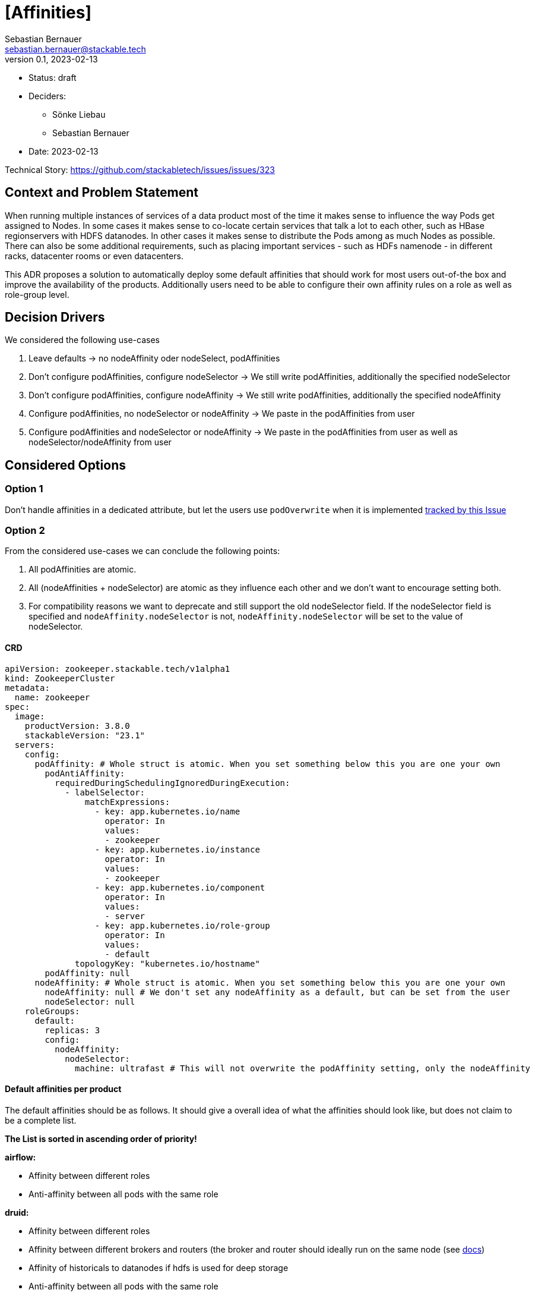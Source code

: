 = [Affinities]
Sebastian Bernauer <sebastian.bernauer@stackable.tech>
v0.1, 2023-02-13
:status: draft

* Status: {status}
* Deciders:
** Sönke Liebau
** Sebastian Bernauer
* Date: 2023-02-13

Technical Story: https://github.com/stackabletech/issues/issues/323

== Context and Problem Statement

// Describe the context and problem statement, e.g., in free form using two to three sentences. You may want to articulate the problem in form of a question.

When running multiple instances of services of a data product most of the time it makes sense to influence the way Pods get assigned to Nodes.
In some cases it makes sense to co-locate certain services that talk a lot to each other, such as HBase regionservers with HDFS datanodes.
In other cases it makes sense to distribute the Pods among as much Nodes as possible.
There can also be some additional requirements, such as placing important services - such as HDFs namenode - in different racks, datacenter rooms or even datacenters.

This ADR proposes a solution to automatically deploy some default affinities that should work for most users out-of-the box and improve the availability of the products.
Additionally users need to be able to configure their own affinity rules on a role as well as role-group level.

== Decision Drivers

We considered the following use-cases

1. Leave defaults -> no nodeAffinity oder nodeSelect, podAffinities
2. Don't configure podAffinities, configure nodeSelector -> We still write podAffinities, additionally the specified nodeSelector
3. Don't configure podAffinities, configure nodeAffinity -> We still write podAffinities, additionally the specified nodeAffinity
4. Configure podAffinities, no nodeSelector or nodeAffinity -> We paste in the podAffinities from user
5. Configure podAffinities and nodeSelector or nodeAffinity -> We paste in the podAffinities from user as well as nodeSelector/nodeAffinity from user

== Considered Options

=== Option 1

Don't handle affinities in a dedicated attribute, but let the users use `podOverwrite` when it is implemented https://github.com/stackabletech/issues/issues/346[tracked by this Issue]

=== Option 2

From the considered use-cases we can conclude the following points:

1. All podAffinities are atomic.
2. All (nodeAffinities + nodeSelector) are atomic as they influence each other and we don't want to encourage setting both.
3. For compatibility reasons we want to deprecate and still support the old nodeSelector field.
If the nodeSelector field is specified and `nodeAffinity.nodeSelector` is not, `nodeAffinity.nodeSelector` will be set to the value of nodeSelector.

==== CRD

[source,yaml]
----
apiVersion: zookeeper.stackable.tech/v1alpha1
kind: ZookeeperCluster
metadata:
  name: zookeeper
spec:
  image:
    productVersion: 3.8.0
    stackableVersion: "23.1"
  servers:
    config:
      podAffinity: # Whole struct is atomic. When you set something below this you are one your own
        podAntiAffinity:
          requiredDuringSchedulingIgnoredDuringExecution:
            - labelSelector:
                matchExpressions:
                  - key: app.kubernetes.io/name
                    operator: In
                    values:
                    - zookeeper
                  - key: app.kubernetes.io/instance
                    operator: In
                    values:
                    - zookeeper
                  - key: app.kubernetes.io/component
                    operator: In
                    values:
                    - server
                  - key: app.kubernetes.io/role-group
                    operator: In
                    values:
                    - default
              topologyKey: "kubernetes.io/hostname"
        podAffinity: null
      nodeAffinity: # Whole struct is atomic. When you set something below this you are one your own
        nodeAffinity: null # We don't set any nodeAffinity as a default, but can be set from the user
        nodeSelector: null
    roleGroups:
      default:
        replicas: 3
        config:
          nodeAffinity:
            nodeSelector:
              machine: ultrafast # This will not overwrite the podAffinity setting, only the nodeAffinity
----

==== Default affinities per product
The default affinities should be as follows.
It should give a overall idea of what the affinities should look like, but does not claim to be a complete list.

*The List is sorted in ascending order of priority!*

*airflow:*

* Affinity between different roles
* Anti-affinity between all pods with the same role

*druid:*

* Affinity between different roles
* Affinity between different brokers and routers (the broker and router should ideally run on the same node (see https://druid.apache.org/docs/latest/design/processes.html[docs])
* Affinity of historicals to datanodes if hdfs is used for deep storage
* Anti-affinity between all pods with the same role

*hbase:*

* Affinity between different roles
* Affinity between regionservers and datanodes of the referenced HDFS
* Anti-affnity between all region servers
* Anti-affinity between all masters

*hdfs:*

* Affinity between different roles
* Anti-affinity between datanodes
* Anti-affinity between namenodes

*hive:*

* Anti-affinity between all HMS
* NOT RELEVANT: Affinity of HMS to datanodes if hdfs is used. TODO: Better to namenodes as we only do metadata operations? Is it even worth it, as we don't know which NN is active?

*kafka:*

* Anti-affinity between all kafka instances (We know this causes more replication traffic)

*nifi*

* Anti-affinity between all nifi instances

*opa*

* No affinity needed, because deployed as DaemonSet

*spark-k8s:*

* We currently don't support automatically connecting to HDFS clusters. If we start to do so: Affinity to datanodes
* Anti-affinity between all executors. Tradeoff is reliability <-> shuffle traffic. We choose reliability over traffic here, as someone makes such small executors that a node can handle multiple of them he is already asking for shuffle traffic.

*superset:*

* If DruidConnection is deployed affinity to routers
* We currently don't support TrinoConnection. If we start to do so: Affinity to coordinators
* Anti-affinity between all superset instances

*trino:*

* Anti-affinity between all worker. Tradeoff is reliability <-> exchange traffic. We choose reliability over traffic here, as someone makes such small executors that a node can handle multiple of them he is already asking for shuffle traffic.
* Anti-affinity between all coordinators. Currently only one coordinator is supported, but that might change in the future

*zookeeper:*

* Anti-affinity between all pods with the same role

== Decision Outcome

Chosen option: "Option 2", because affinity is a feature we expect a sufficiently large number of customers to configure.
We don't want that these users to need to rely on `podOverwrite` for such as "basic feature".
